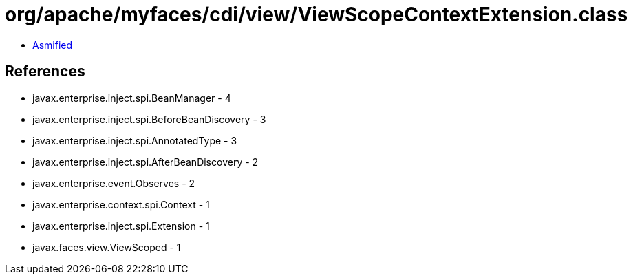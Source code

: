 = org/apache/myfaces/cdi/view/ViewScopeContextExtension.class

 - link:ViewScopeContextExtension-asmified.java[Asmified]

== References

 - javax.enterprise.inject.spi.BeanManager - 4
 - javax.enterprise.inject.spi.BeforeBeanDiscovery - 3
 - javax.enterprise.inject.spi.AnnotatedType - 3
 - javax.enterprise.inject.spi.AfterBeanDiscovery - 2
 - javax.enterprise.event.Observes - 2
 - javax.enterprise.context.spi.Context - 1
 - javax.enterprise.inject.spi.Extension - 1
 - javax.faces.view.ViewScoped - 1
